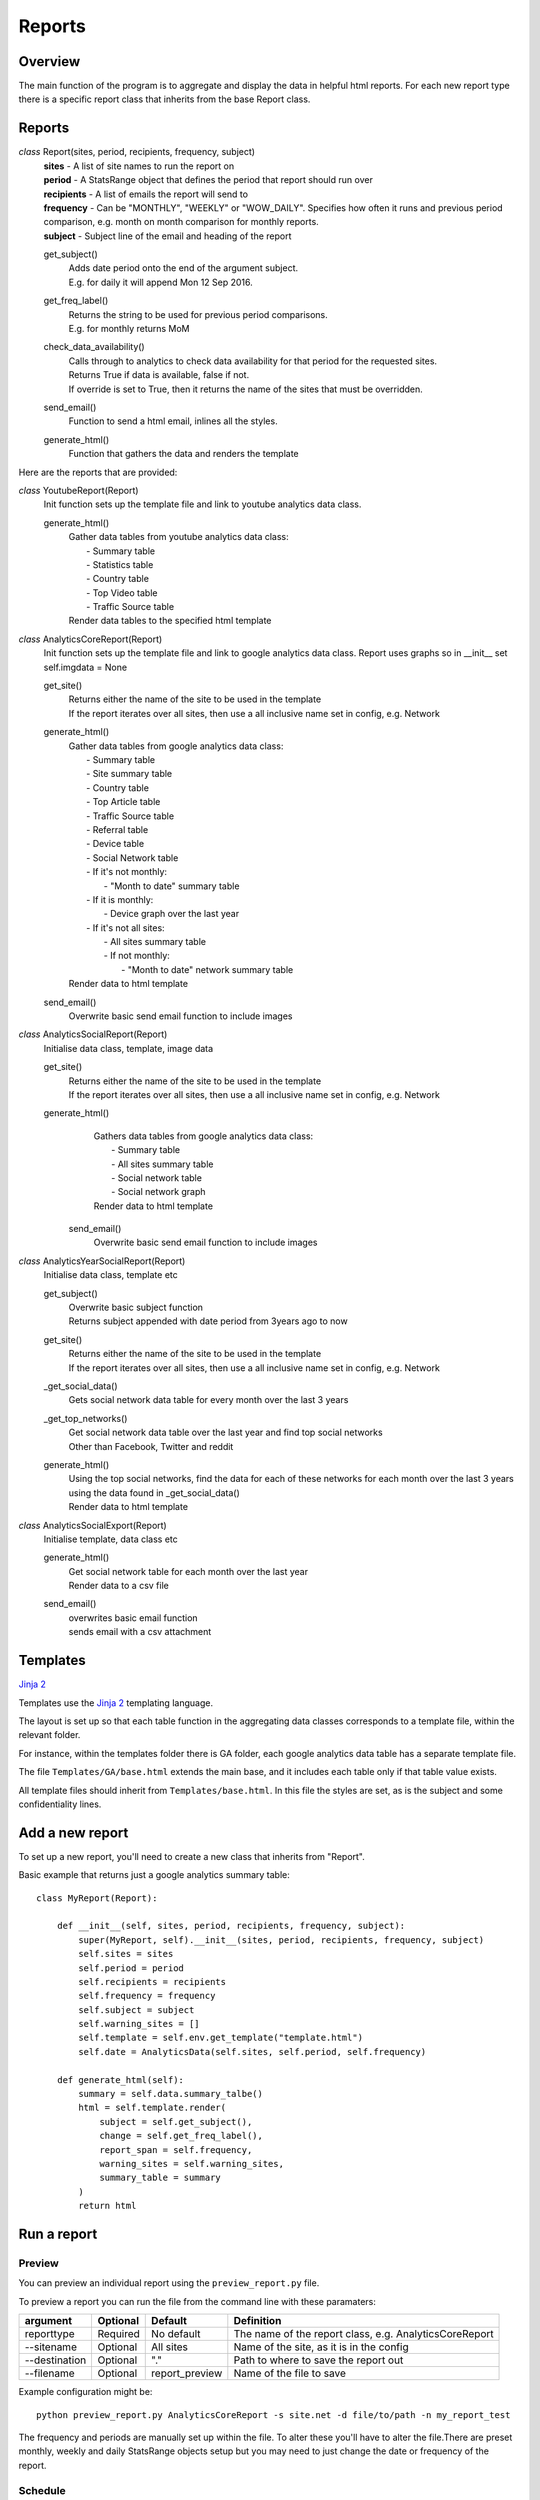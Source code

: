 Reports
=======

Overview
--------
The main function of the program is to aggregate and display the data in helpful html reports.
For each new report type there is a specific report class that inherits from the base Report class. 

Reports
-------

*class* Report(sites, period, recipients, frequency, subject)
    | **sites** - A list of site names to run the report on
    | **period** - A StatsRange object that defines the period that report should run over
    | **recipients** - A list of emails the report will send to
    | **frequency** - Can be "MONTHLY", "WEEKLY" or "WOW_DAILY". Specifies how often it runs and previous period comparison, e.g. month on month comparison for monthly reports.
    | **subject** - Subject line of the email and heading of the report

    get_subject()
        | Adds date period onto the end of the argument subject. 
        | E.g. for daily it will append Mon 12 Sep 2016.

    get_freq_label()
        | Returns the string to be used for previous period comparisons. 
        | E.g. for monthly returns MoM 

    check_data_availability()
        | Calls through to analytics to check data availability for that period for the requested sites. 
        | Returns True if data is available, false if not.
        | If override is set to True, then it returns the name of the sites that must be overridden.

    send_email()
        | Function to send a html email, inlines all the styles.

    generate_html()
        | Function that gathers the data and renders the template

Here are the reports that are provided:

*class* YoutubeReport(Report)
    Init function sets up the template file and link to youtube analytics data class.    

    generate_html()
        | Gather data tables from youtube analytics data class:
        |    - Summary table
	|    - Statistics table
        |    - Country table
	|    - Top Video table
	|    - Traffic Source table
        | Render data tables to the specified html template

*class* AnalyticsCoreReport(Report)
    Init function sets up the template file and link to google analytics data class.
    Report uses graphs so in __init__ set self.imgdata = None

    get_site()
        | Returns either the name of the site to be used in the template
	| If the report iterates over all sites, then use a all inclusive name set in config, e.g. Network

    generate_html()
        | Gather data tables from google analytics data class:
	|    - Summary table
	|    - Site summary table
	|    - Country table
	|    - Top Article table
	|    - Traffic Source table
	|    - Referral table
	|    - Device table
	|    - Social Network table
	|    -  If it's not monthly:
	|        - "Month to date" summary table
	|    - If it is monthly:
	|        - Device graph over the last year
	|    - If it's not all sites:
	|        - All sites summary table
	|        - If not monthly:
	|            - "Month to date" network summary table
	| Render data to html template

    send_email()
        | Overwrite basic send email function to include images


*class* AnalyticsSocialReport(Report)
    Initialise data class, template, image data 

    get_site()
        | Returns either the name of the site to be used in the template
        | If the report iterates over all sites, then use a all inclusive name set in config, e.g. Network

    generate_html()
        | Gathers data tables from google analytics data class:
        |    - Summary table
        |    - All sites summary table
        |    - Social network table
        |    - Social network graph
        | Render data to html template

     send_email()
        | Overwrite basic send email function to include images        


*class* AnalyticsYearSocialReport(Report)
    Initialise data class, template etc

    get_subject()
        | Overwrite basic subject function
        | Returns subject appended with date period from 3years ago to now

    get_site()
        | Returns either the name of the site to be used in the template
        | If the report iterates over all sites, then use a all inclusive name set in config, e.g. Network

    _get_social_data()
        | Gets social network data table for every month over the last 3 years

    _get_top_networks()
        | Get social network data table over the last year and find top social networks
        | Other than Facebook, Twitter and reddit

    generate_html()
        | Using the top social networks, find the data for each of these networks for each month over the last 3 years
        | using the data found in _get_social_data()
        | Render data to html template    


*class* AnalyticsSocialExport(Report)
    Initialise template, data class etc
 
    generate_html()
        | Get social network table for each month over the last year
        | Render data to a csv file

    send_email()
        | overwrites basic email function
        | sends email with a csv attachment


Templates
--------
`Jinja 2 <http://jinja.pocoo.org/docs/dev/#>`_

Templates use the `Jinja 2 <http://jinja.pocoo.org/docs/dev/#>`_ templating language. 

The layout is set up so that each table function in the aggregating data classes corresponds to a template file, within the relevant folder. 

For instance, within the templates folder there is GA folder, each google analytics data table has a separate template file. 

The file ``Templates/GA/base.html`` extends the main base, and it includes each table only if that table value exists. 

All template files should inherit from ``Templates/base.html``. In this file the styles are set, as is the subject and some confidentiality lines.

Add a new report
---------------

To set up a new report, you'll need to create a new class that inherits from "Report".

Basic example that returns just a google analytics summary table::

    class MyReport(Report):

        def __init__(self, sites, period, recipients, frequency, subject):
            super(MyReport, self).__init__(sites, period, recipients, frequency, subject)
            self.sites = sites
            self.period = period
            self.recipients = recipients
            self.frequency = frequency
            self.subject = subject
            self.warning_sites = []
            self.template = self.env.get_template("template.html")
            self.date = AnalyticsData(self.sites, self.period, self.frequency)

        def generate_html(self):
            summary = self.data.summary_talbe()
            html = self.template.render(
                subject = self.get_subject(),
                change = self.get_freq_label(),
                report_span = self.frequency,
                warning_sites = self.warning_sites,
                summary_table = summary
            )
            return html

Run a report
------------

Preview 
++++++

You can preview an individual report using the ``preview_report.py`` file.

To preview a report you can run the file from the command line with these paramaters: 

==============	=========   ================	==========================================================
argument	Optional    Default		Definition
==============	=========   ================	==========================================================
reporttype	Required    No default		The name of the report class, e.g. AnalyticsCoreReport
--sitename	Optional    All sites		Name of the site, as it is in the config
--destination	Optional    "."			Path to where to save the report out
--filename	Optional    report_preview	Name of the file to save 
==============	=========   ================	==========================================================

Example configuration might be::

	python preview_report.py AnalyticsCoreReport -s site.net -d file/to/path -n my_report_test

The frequency and periods are manually set up within the file. To alter these you'll have to alter the file.There are preset monthly, weekly and daily StatsRange objects setup but you may need to just change the date or frequency of the report.

		
Schedule
+++++++

Set up a report in ``report_schedule.py`` and run the scheduler.
For more info see Report Schedule Settings and Using the Scheduler.
 




